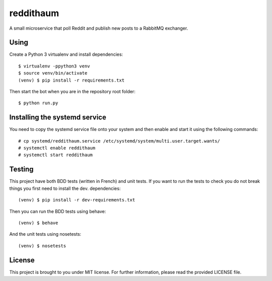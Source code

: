 reddithaum
==========

A small microservice that poll Reddit and publish new posts to a RabbitMQ
exchanger.

Using
-----

Create a Python 3 virtualenv and install dependencies::

    $ virtualenv -ppython3 venv
    $ source venv/bin/activate
    (venv) $ pip install -r requirements.txt

Then start the bot when you are in the repository root folder::

    $ python run.py

Installing the systemd service
------------------------------

You need to copy the systemd service file onto your system and then enable and
start it using the following commands:

::

    # cp systemd/reddithaum.service /etc/systemd/system/multi.user.target.wants/
    # systemctl enable reddithaum
    # systemctl start reddithaum

Testing
-------

This project have both BDD tests (written in French) and unit tests. If you
want to run the tests to check you do not break things you first need to
install the dev. dependencies::

    (venv) $ pip install -r dev-requirements.txt

Then you can run the BDD tests using behave::

    (venv) $ behave

And the unit tests using nosetests::

    (venv) $ nosetests

License
-------

This project is brought to you under MIT license. For further information,
please read the provided LICENSE file.
